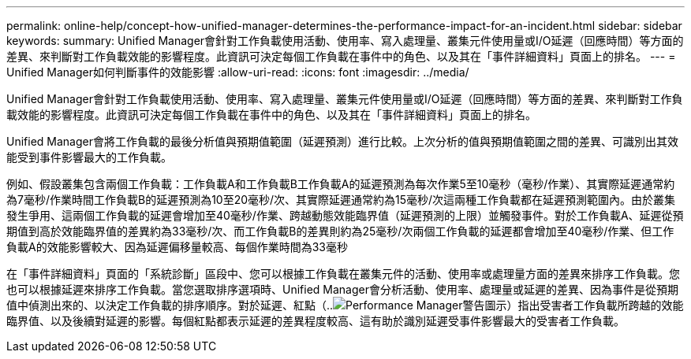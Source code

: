 ---
permalink: online-help/concept-how-unified-manager-determines-the-performance-impact-for-an-incident.html 
sidebar: sidebar 
keywords:  
summary: Unified Manager會針對工作負載使用活動、使用率、寫入處理量、叢集元件使用量或I/O延遲（回應時間）等方面的差異、來判斷對工作負載效能的影響程度。此資訊可決定每個工作負載在事件中的角色、以及其在「事件詳細資料」頁面上的排名。 
---
= Unified Manager如何判斷事件的效能影響
:allow-uri-read: 
:icons: font
:imagesdir: ../media/


[role="lead"]
Unified Manager會針對工作負載使用活動、使用率、寫入處理量、叢集元件使用量或I/O延遲（回應時間）等方面的差異、來判斷對工作負載效能的影響程度。此資訊可決定每個工作負載在事件中的角色、以及其在「事件詳細資料」頁面上的排名。

Unified Manager會將工作負載的最後分析值與預期值範圍（延遲預測）進行比較。上次分析的值與預期值範圍之間的差異、可識別出其效能受到事件影響最大的工作負載。

例如、假設叢集包含兩個工作負載：工作負載A和工作負載B工作負載A的延遲預測為每次作業5至10毫秒（毫秒/作業）、其實際延遲通常約為7毫秒/作業時間工作負載B的延遲預測為10至20毫秒/次、其實際延遲通常約為15毫秒/次這兩種工作負載都在延遲預測範圍內。由於叢集發生爭用、這兩個工作負載的延遲會增加至40毫秒/作業、跨越動態效能臨界值（延遲預測的上限）並觸發事件。對於工作負載A、延遲從預期值到高於效能臨界值的差異約為33毫秒/次、而工作負載B的差異則約為25毫秒/次兩個工作負載的延遲都會增加至40毫秒/作業、但工作負載A的效能影響較大、因為延遲偏移量較高、每個作業時間為33毫秒

在「事件詳細資料」頁面的「系統診斷」區段中、您可以根據工作負載在叢集元件的活動、使用率或處理量方面的差異來排序工作負載。您也可以根據延遲來排序工作負載。當您選取排序選項時、Unified Manager會分析活動、使用率、處理量或延遲的差異、因為事件是從預期值中偵測出來的、以決定工作負載的排序順序。對於延遲、紅點（..image:../media/opm-incident-icon-png.gif["Performance Manager警告圖示"]）指出受害者工作負載所跨越的效能臨界值、以及後續對延遲的影響。每個紅點都表示延遲的差異程度較高、這有助於識別延遲受事件影響最大的受害者工作負載。
